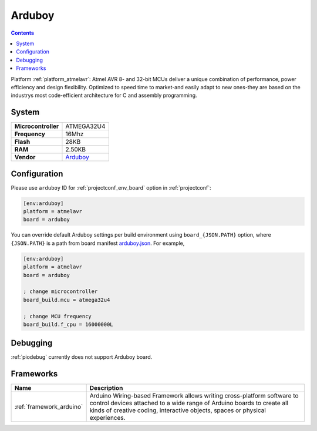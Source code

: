 ..  Copyright (c) 2014-present PlatformIO <contact@platformio.org>
    Licensed under the Apache License, Version 2.0 (the "License");
    you may not use this file except in compliance with the License.
    You may obtain a copy of the License at
       http://www.apache.org/licenses/LICENSE-2.0
    Unless required by applicable law or agreed to in writing, software
    distributed under the License is distributed on an "AS IS" BASIS,
    WITHOUT WARRANTIES OR CONDITIONS OF ANY KIND, either express or implied.
    See the License for the specific language governing permissions and
    limitations under the License.

.. _board_atmelavr_arduboy:

Arduboy
=======

.. contents::

Platform :ref:`platform_atmelavr`: Atmel AVR 8- and 32-bit MCUs deliver a unique combination of performance, power efficiency and design flexibility. Optimized to speed time to market-and easily adapt to new ones-they are based on the industrys most code-efficient architecture for C and assembly programming.

System
------

.. list-table::

  * - **Microcontroller**
    - ATMEGA32U4
  * - **Frequency**
    - 16Mhz
  * - **Flash**
    - 28KB
  * - **RAM**
    - 2.50KB
  * - **Vendor**
    - `Arduboy <https://www.arduboy.com?utm_source=platformio&utm_medium=docs>`__


Configuration
-------------

Please use ``arduboy`` ID for :ref:`projectconf_env_board` option in :ref:`projectconf`:

.. code-block:: ini

  [env:arduboy]
  platform = atmelavr
  board = arduboy

You can override default Arduboy settings per build environment using
``board_{JSON.PATH}`` option, where ``{JSON.PATH}`` is a path from
board manifest `arduboy.json <https://github.com/platformio/platform-atmelavr/blob/master/boards/arduboy.json>`_. For example,

.. code-block:: ini

  [env:arduboy]
  platform = atmelavr
  board = arduboy

  ; change microcontroller
  board_build.mcu = atmega32u4

  ; change MCU frequency
  board_build.f_cpu = 16000000L

Debugging
---------
:ref:`piodebug` currently does not support Arduboy board.

Frameworks
----------
.. list-table::
    :header-rows:  1

    * - Name
      - Description

    * - :ref:`framework_arduino`
      - Arduino Wiring-based Framework allows writing cross-platform software to control devices attached to a wide range of Arduino boards to create all kinds of creative coding, interactive objects, spaces or physical experiences.